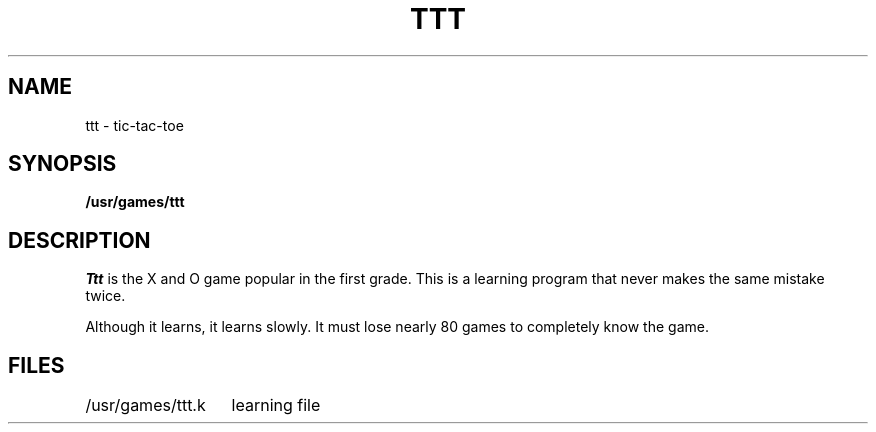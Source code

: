 .TH TTT 6 
.SH NAME
ttt \- tic-tac-toe
.SH SYNOPSIS
.B /usr/games/ttt
.SH DESCRIPTION
.I Ttt
is the X and O game popular in the first grade.
This is a learning program that never makes the same
mistake twice.
.PP
Although it learns, it learns slowly.
It must lose nearly 80 games to
completely know the game.
.SH FILES
.ta 2i
/usr/games/ttt.k	learning file
